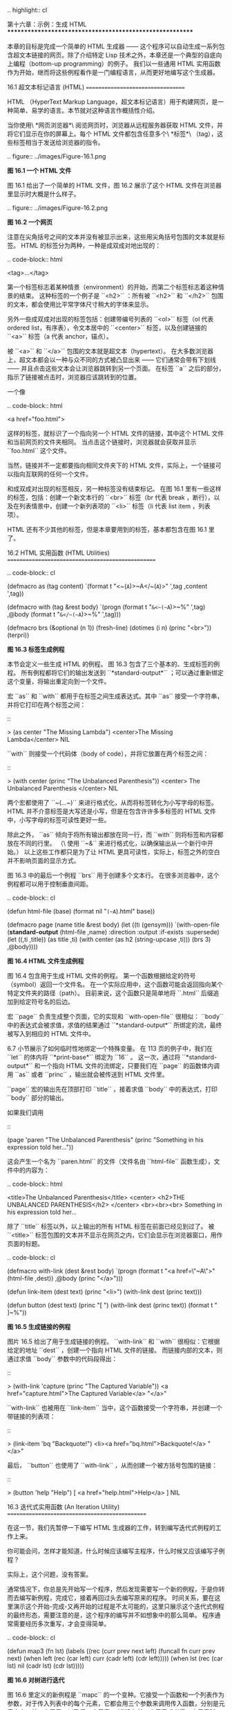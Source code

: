 .. highlight:: cl

第十六章：示例：生成 HTML
*********************************************************

本章的目标是完成一个简单的 HTML 生成器 —— 这个程序可以自动生成一系列包含超文本链接的网页。除了介绍特定 Lisp 技术之外，本章还是一个典型的自底向上编程（bottom-up programming）的例子。
我们以一些通用 HTML 实用函数作为开始，继而将这些例程看作是一门编程语言，从而更好地编写这个生成器。

16.1 超文本标记语言 (HTML)
==================================

HTML （HyperText Markup Language，超文本标记语言）用于构建网页，是一种简单、易学的语言。本节就对这种语言作概括性介绍。

当你使用\ *网页浏览器*\ 阅览网页时，浏览器从远程服务器获取 HTML 文件，并将它们显示在你的屏幕上。每个 HTML 文件都包含任意多个\ *标签*\ （tag），这些标签相当于发送给浏览器的指令。

.. figure:: ../images/Figure-16.1.png

**图 16.1 一个 HTML 文件**

图 16.1 给出了一个简单的 HTML 文件，图 16.2 展示了这个 HTML 文件在浏览器里显示时大概是什么样子。

.. figure:: ../images/Figure-16.2.png

**图 16.2 一个网页**

注意在尖角括号之间的文本并没有被显示出来，这些用尖角括号包围的文本就是标签。
HTML 的标签分为两种，一种是成双成对地出现的：

.. code-block:: html

  <tag>...</tag>

第一个标签标志着某种情景（environment）的开始，而第二个标签标志着这种情景的结束。
这种标签的一个例子是 ``<h2>`` ：所有被 ``<h2>`` 和 ``</h2>`` 包围的文本，都会使用比平常字体尺寸稍大的字体来显示。

另外一些成双成对出现的标签包括：创建带编号列表的 ``<ol>`` 标签（ol 代表 ordered list，有序表），令文本居中的 ``<center>`` 标签，以及创建链接的 ``<a>`` 标签（a 代表 anchor，锚点）。

被 ``<a>`` 和 ``</a>`` 包围的文本就是超文本（hypertext）。
在大多数浏览器上，超文本都会以一种与众不同的方式被凸显出来 —— 它们通常会带有下划线 —— 并且点击这些文本会让浏览器跳转到另一个页面。
在标签 ``a`` 之后的部分，指示了链接被点击时，浏览器应该跳转到的位置。

一个像

.. code-block:: html

  <a href="foo.html">

这样的标签，就标识了一个指向另一个 HTML 文件的链接，其中这个 HTML 文件和当前网页的文件夹相同。
当点击这个链接时，浏览器就会获取并显示 ``foo.html`` 这个文件。

当然，链接并不一定都要指向相同文件夹下的 HTML 文件，实际上，一个链接可以指向互联网的任何一个文件。

和成双成对出现的标签相反，另一种标签没有结束标记。
在图 16.1 里有一些这样的标签，包括：创建一个新文本行的 ``<br>`` 标签（br 代表 break ，断行），以及在列表情景中，创建一个新列表项的 ``<li>`` 标签（li 代表 list item ，列表项）。

HTML 还有不少其他的标签，但是本章要用到的标签，基本都包含在图 16.1 里了。


16.2 HTML 实用函数 (HTML Utilities)
==================================================

.. code-block:: cl

  (defmacro as (tag content)
    `(format t "<~(~A~)>~A</~(~A~)>"
             ',tag ,content ',tag))

  (defmacro with (tag &rest body)
    `(progn
       (format t "~&<~(~A~)>~%" ',tag)
       ,@body
       (format t "~&</~(~A~)>~%" ',tag)))

  (defmacro brs (&optional (n 1))
    (fresh-line)
    (dotimes (i n)
      (princ "<br>"))
    (terpri))

**图 16.3 标签生成例程**

本节会定义一些生成 HTML 的例程。
图 16.3 包含了三个基本的、生成标签的例程。
所有例程都将它们的输出发送到 ``*standard-output*`` ；可以通过重新绑定这个变量，将输出重定向到一个文件。

宏 ``as`` 和 ``with`` 都用于在标签之间生成表达式。其中 ``as`` 接受一个字符串，并将它打印在两个标签之间：

::

  > (as center "The Missing Lambda")
  <center>The Missing Lambda</center>
  NIL

``with`` 则接受一个代码体（body of code），并将它放置在两个标签之间：

::

  > (with center
      (princ "The Unbalanced Parenthesis"))
  <center>
  The Unbalanced Parenthesis
  </center>
  NIL

两个宏都使用了 ``~(...~)`` 来进行格式化，从而将标签转化为小写字母的标签。
HTML 并不介意标签是大写还是小写，但是在包含许许多多标签的 HTML 文件中，小写字母的标签可读性更好一些。

除此之外， ``as`` 倾向于将所有输出都放在同一行，而 ``with`` 则将标签和内容都放在不同的行里。
（\ 使用 ``~&`` 来进行格式化，以确保输出从一个新行中开始。）
以上这些工作都只是为了让 HTML 更具可读性，实际上，标签之外的空白并不影响页面的显示方式。

图 16.3 中的最后一个例程 ``brs`` 用于创建多个文本行。
在很多浏览器中，这个例程都可以用于控制垂直间距。

.. code-block:: cl

  (defun html-file (base)
    (format nil "~(~A~).html" base))

  (defmacro page (name title &rest body)
    (let ((ti (gensym)))
      `(with-open-file (*standard-output*
                        (html-file ,name)
                        :direction :output
                        :if-exists :supersede)
         (let ((,ti ,title))
           (as title ,ti)
           (with center
             (as h2 (string-upcase ,ti)))
           (brs 3)
           ,@body))))

**图 16.4 HTML 文件生成例程**

图 16.4 包含用于生成 HTML 文件的例程。
第一个函数根据给定的符号（symbol）返回一个文件名。
在一个实际应用中，这个函数可能会返回指向某个特定文件夹的路径（path）。
目前来说，这个函数只是简单地将 ``.html`` 后缀追加到给定符号名的后边。

宏 ``page`` 负责生成整个页面，它的实现和 ``with-open-file`` 很相似： ``body`` 中的表达式会被求值，求值的结果通过 ``*standard-output*`` 所绑定的流，最终被写入到相应的 HTML 文件中。

6.7 小节展示了如何临时性地绑定一个特殊变量。
在 113 页的例子中，我们在 ``let`` 的体内将 ``*print-base*`` 绑定为 ``16`` 。
这一次，通过将 ``*standard-output*`` 和一个指向 HTML 文件的流绑定，只要我们在 ``page`` 的函数体内调用 ``as`` 或者 ``princ`` ，输出就会被传送到 HTML 文件里。

``page`` 宏的输出先在顶部打印 ``title`` ，接着求值 ``body`` 中的表达式，打印 ``body`` 部分的输出。

如果我们调用

::

  (page 'paren "The Unbalanced Parenthesis"
    (princ "Something in his expression told her..."))

这会产生一个名为 ``paren.html`` 的文件（文件名由 ``html-file`` 函数生成），文件中的内容为：

.. code-block:: html

  <title>The Unbalanced Parenthesis</title>
  <center>
  <h2>THE UNBALANCED PARENTHESIS</h2>
  </center>
  <br><br><br>
  Something in his expression told her...

除了 ``title`` 标签以外，以上输出的所有 HTML 标签在前面已经见到过了。
被 ``<title>`` 标签包围的文本并不显示在网页之内，它们会显示在浏览器窗口，用作页面的标题。

.. code-block:: cl

  (defmacro with-link (dest &rest body)
    `(progn
       (format t "<a href=\"~A\">" (html-file ,dest))
       ,@body
       (princ "</a>")))

  (defun link-item (dest text)
    (princ "<li>")
    (with-link dest
      (princ text)))

  (defun button (dest text)
    (princ "[ ")
    (with-link dest
      (princ text))
    (format t " ]~%"))

**图 16.5 生成链接的例程**

图片 16.5 给出了用于生成链接的例程。
``with-link`` 和 ``with`` 很相似：它根据给定的地址 ``dest`` ，创建一个指向 HTML 文件的链接。
而链接内部的文本，则通过求值 ``body`` 参数中的代码段得出：

::

  > (with-link 'capture
      (princ "The Captured Variable"))
  <a href="capture.html">The Captured Variable</a>
  "</a>"

``with-link`` 也被用在 ``link-item`` 当中，这个函数接受一个字符串，并创建一个带链接的列表项：

::

  > (link-item 'bq "Backquote!")
  <li><a href="bq.html">Backquote!</a>
  "</a>"

最后， ``button`` 也使用了 ``with-link`` ，从而创建一个被方括号包围的链接：

::

  > (button 'help "Help")
  [ <a href="help.html">Help</a> ]
  NIL

16.3 迭代式实用函数 (An Iteration Utility)
===============================================

在这一节，我们先暂停一下编写 HTML 生成器的工作，转到编写迭代式例程的工作上来。

你可能会问，怎样才能知道，什么时候应该编写主程序，什么时候又应该编写子例程？

实际上，这个问题，没有答案。

通常情况下，你总是先开始写一个程序，然后发现需要写一个新的例程，于是你转而去编写新例程，完成它，接着再回过头去编写原来的程序。
时间关系，要在这里演示这个开始-完成-又再开始的过程是不太可能的，这里只展示这个迭代式例程的最终形态，需要注意的是，这个程序的编写并不如想象中的那么简单。
程序通常需要经历多次重写，才会变得简单。

.. code-block:: cl

  (defun map3 (fn lst)
    (labels ((rec (curr prev next left)
               (funcall fn curr prev next)
               (when left
                 (rec (car left)
                      curr
                      (cadr left)
                      (cdr left)))))
      (when lst
        (rec (car lst) nil (cadr lst) (cdr lst)))))

**图 16.6 对树进行迭代**

图 16.6 里定义的新例程是 ``mapc`` 的一个变种。它接受一个函数和一个列表作为参数，对于传入列表中的每个元素，它都会用三个参数来调用传入函数，分别是元素本身，前一个元素，以及后一个元素。（当没有前一个元素或者后一个元素时，使用 ``nil`` 代替。）

.. code-block:: cl

  > (map3 #'(lambda (&rest args) (princ args))
          '(a b c d))
  (A NIL B) (B A C) (C B D) (D C NIL)
  NIL

和 ``mapc`` 一样， ``map3`` 总是返回 ``nil`` 作为函数的返回值。需要这类例程的情况非常多。在下一个小节就会看到，这个例程是如何让每个页面都实现“前进一页”和“后退一页”功能的。

``map3`` 的一个常见功能是，在列表的两个相邻元素之间进行某些处理：

.. code-block:: cl

  > (map3 #'(lambda (c p n)
              (princ c)
              (if n (princ " | ")))
          '(a b c d))
  A | B | C | D
  NIL

程序员经常会遇到上面的这类问题，但只要花些功夫，定义一些例程来处理它们，就能为后续工作节省不少时间。

16.4 生成页面 (Generating Pages)
===================================================

一本书可以有任意数量的大章，每个大章又有任意数量的小节，而每个小节又有任意数量的分节，整本书的结构呈现出一棵树的形状。

尽管网页使用的术语和书本不同，但多个网页同样可以被组织成树状。

本节要构建的是这样一个程序，它生成多个网页，这些网页带有以下结构：
第一页是一个目录，目录中的链接指向各个\ *节点*\ （section）页面。
每个节点包含一些指向\ *项*\ （item）的链接。
而一个项就是一个包含纯文本的页面。

除了页面本身的链接以外，根据页面在树状结构中的位置，每个页面都会带有前进、后退和向上的链接。
其中，前进和后退链接用于在同级（sibling）页面中进行导航。
举个例子，点击一个项页面中的前进链接时，如果这个项的同一个节点下还有下一个项，那么就跳到这个新项的页面里。
另一方面，向上链接将页面跳转到树形结构的上一层 —— 如果当前页面是项页面，那么返回到节点页面；如果当前页面是节点页面，那么返回到目录页面。
最后，还会有索引页面：这个页面包含一系列链接，按字母顺序排列所有项。

.. figure:: ../images/Figure-16.7.png

**图 16.7 网站的结构**

图 16.7 展示了生成程序创建的页面所形成的链接结构。

.. code-block:: cl

  (defparameter *sections* nil)

  (defstruct item
    id title text)

  (defstruct section
    id title items)

  (defmacro defitem (id title text)
    `(setf ,id
           (make-item :id     ',id
                      :title  ,title
                      :text   ,text)))

  (defmacro defsection (id title &rest items)
    `(setf ,id
           (make-section :id    ',id
                         :title ,title
                         :items (list ,@items))))

  (defun defsite (&rest sections)
    (setf *sections* sections))

**图 16.8 定义一个网站**

图 16.8 包含定义页面所需的数据结构。程序需要处理两类对象：项和节点。这两类对象的结构很相似，不过节点包含的是项的列表，而项包含的是文本块。

节点和项两类对象都带有 ``id`` 域。
标识符（id）被用作符号（symbol），并达到以下两个目的：在 ``defitem`` 和 ``defsection`` 的定义中， 标识符会被设置到被创建的项或者节点当中，作为我们引用它们的一种手段；另一方面，标识符还会作为相应文件的前缀名（base name），比如说，如果项的标识符为 ``foo`` ，那么项就会被写到 ``foo.html`` 文件当中。

节点和项也同时带有 ``title`` 域。这个域的值应该为字符串，并且被用作相应页面的标题。

在节点里，项的排列顺序由传给 ``defsection`` 的参数决定。
与此类似，在目录里，节点的排列顺序由传给 ``defsite`` 的参数决定。

.. code-block:: cl

  (defconstant contents "contents")
  (defconstant index    "index")

  (defun gen-contents (&optional (sections *sections*))
    (page contents contents
      (with ol
        (dolist (s sections)
          (link-item (section-id s) (section-title s))
          (brs 2))
        (link-item index (string-capitalize index)))))

  (defun gen-index (&optional (sections *sections*))
    (page index index
      (with ol
        (dolist (i (all-items sections))
          (link-item (item-id i) (item-title i))
          (brs 2)))))

  (defun all-items (sections)
    (let ((is nil))
      (dolist (s sections)
        (dolist (i (section-items s))
          (setf is (merge 'list (list i) is #'title<))))
      is))

  (defun title< (x y)
    (string-lessp (item-title x) (item-title y)))

**图 16.9 生成索引和目录**

图 16.9 包含的函数用于生成索引和目录。
常量 ``contents`` 和 ``index`` 都是字符串，它们分别用作 ``contents`` 页面的标题和 ``index`` 页面的标题；另一方面，如果有其他页面包含了目录和索引这两个页面，那么这两个常量也会作为这些页面文件的前缀名。

函数 ``gen-contents`` 和 ``gen-index`` 非常相似。
它们都打开一个 HTML 文件，生成标题和链接列表。
不同的地方是，索引页面的项必须是有序的。
有序列表通过 ``all-items`` 函数生成，它遍历各个项并将它加入到保存已知项的列表当中，并使用 ``title<`` 函数作为排序函数。
注意，因为 ``title<`` 函数对大小写敏感，所以在对比标题前，输入必须先经过 ``string-lessp`` 处理，从而忽略大小写区别。

实际程序中的对比操作通常更复杂一些。举个例子，它们需要忽略无意义的句首词汇，比如 ``"a"`` 和 ``"the"`` 。

.. code-block:: cl

  (defun gen-site ()
    (map3 #'gen-section *sections*)
    (gen-contents)
    (gen-index))

  (defun gen-section (sect <sect sect>)
    (page (section-id sect) (section-title sect)
      (with ol
        (map3 #'(lambda (item <item item>)
                  (link-item (item-id item)
                             (item-title item))
                  (brs 2)
                  (gen-item sect item <item item>))
              (section-items sect)))
      (brs 3)
      (gen-move-buttons (if <sect (section-id <sect))
                        contents
                        (if sect> (section-id sect>)))))

  (defun gen-item (sect item <item item>)
    (page (item-id item) (item-title item)
      (princ (item-text item))
      (brs 3)
      (gen-move-buttons (if <item (item-id <item))
                        (section-id sect)
                        (if item> (item-id item>)))))

  (defun gen-move-buttons (back up forward)
    (if back (button back "Back"))
    (if up (button up "Up"))
    (if forward (button forward "Forward")))

**图 16.10 生成网站、节点和项**

图 16.10 包含其余的代码： ``gen-site`` 生成整个页面集合，并调用相应的函数，生成节点和项。

所有页面的集合包括目录、索引、各个节点以及各个项的页面。
目录和索引的生成由图 16.9 中的代码完成。
节点和项由分别由生成节点页面的 ``gen-section`` 和生成项页面的 ``gen-item`` 完成。

这两个函数的开头和结尾非常相似。
它们都接受一个对象、对象的左兄弟、对象的右兄弟作为参数；它们都从对象的 ``title`` 域中提取标题内容；它们都以调用 ``gen-move-buttons`` 作为结束，其中 ``gen-move-buttons`` 创建指向左兄弟的后退按钮、指向右兄弟的前进按钮和指向双亲（parent）对象的向上按钮。
它们的不同在于函数体的中间部分： ``gen-section`` 创建有序列表，列表中的链接指向节点包含的项，而 ``gen-item`` 创建的项则链接到相应的文本页面。

项所包含的内容完全由用户决定。
比如说，将 HTML 标签作为内容也是完全没问题的。
项的文本当然也可以由其他程序来生成。

图 16.11 演示了如何手工地定义一个微型网页。
在这个例子中，列出的项都是 Fortune 饼干公司新推出的产品。

.. code-block:: cl

  (defitem des "Fortune Cookies: Dessert or Fraud?" "...")

  (defitem case "The Case for Pessimism" "...")

  (defsection position "Position Papers" des case)

  (defitem luck "Distribution of Bad Luck" "...")

  (defitem haz "Health Hazards of Optimism" "...")

  (defsection abstract "Research Abstracts" luck haz)

  (defsite position abstract)

**图 16.11 一个微型网站**
